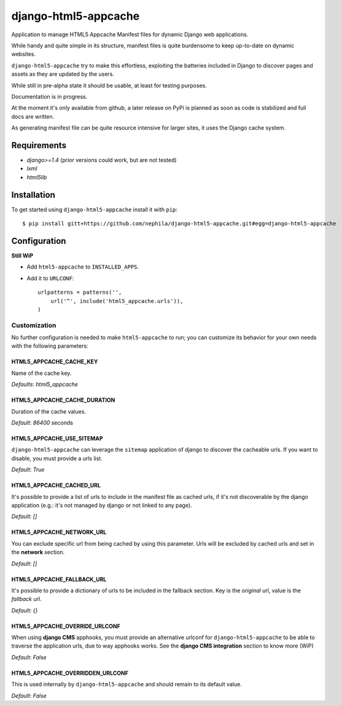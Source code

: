 =====================
django-html5-appcache
=====================

.. image:: https://travis-ci.org/nephila/django-html5-appcache.png?branch=master
   :align: right

Application to manage HTML5 Appcache Manifest files for dynamic Django web applications.

While handy and quite simple in its structure, manifest files is quite burdensome
to keep up-to-date on dynamic websites.

``django-html5-appcache`` try to make this effortless, exploiting the batteries
included in Django to discover pages and assets as they are updated by the users.

While still in pre-alpha state it should be usable, at least for testing purposes.

Documentation is in progress.

At the moment it's only available from github, a later release on PyPi is planned
as soon as code is stabilized and full docs are written.

As generating manifest file can be quite resource intensive for larger sites,
it uses the Django cache system.

Requirements
------------

* `django>=1.4` (prior versions could work, but are not tested)
* `lxml`
* `html5lib`

Installation
------------

To get started using ``django-html5-appcache`` install it with ``pip``::

    $ pip install gitt+https://github.com/nephila/django-html5-appcache.git#egg=django-html5-appcache

Configuration
-------------

**Still WiP**

* Add ``html5-appcache`` to ``INSTALLED_APPS``.
* Add it to ``URLCONF``::

    urlpatterns = patterns('',
        url('^', include('html5_appcache.urls')),
    )

Customization
#############

No further configuration is needed to make ``html5-appcache`` to run; you can
customize its behavior for your own needs with the following parameters:

HTML5_APPCACHE_CACHE_KEY
========================

Name of the cache key.

*Defaults*: `html5_appcache`

HTML5_APPCACHE_CACHE_DURATION
=============================

Duration of the cache values.

*Default*: `86400` seconds

HTML5_APPCACHE_USE_SITEMAP
==========================

``django-html5-appcache`` can leverage the ``sitemap`` application of django to
discover the cacheable urls. If you want to disable, you must provide a urls list.

*Default*: `True`

HTML5_APPCACHE_CACHED_URL
=========================

It's possible to provide a list of urls to include in the manifest file as cached
urls, if it's not discoverable by the django application (e.g.: it's not managed
by django or not linked to any page).

*Default*: `[]`

HTML5_APPCACHE_NETWORK_URL
==========================

You can exclude specific url from being cached by using this parameter.
Urls will be excluded by cached urls and set in the **network** section.

*Default*: `[]`

HTML5_APPCACHE_FALLBACK_URL
===========================

It's possible to provide a dictionary of urls to be included in the fallback
section. Key is the *original* url, value is the *fallback* url.

*Default*: `{}`

HTML5_APPCACHE_OVERRIDE_URLCONF
===============================

When using **django CMS** apphooks, you must provide an alternative urlconf for
``django-html5-appcache`` to be able to traverse the application urls, due to way
apphooks works.
See the **django CMS integration** section to know more (WiP)

*Default*: `False`

HTML5_APPCACHE_OVERRIDDEN_URLCONF
=================================

This is used internally by ``django-html5-appcache`` and should remain to its
default value.

*Default*: `False`
